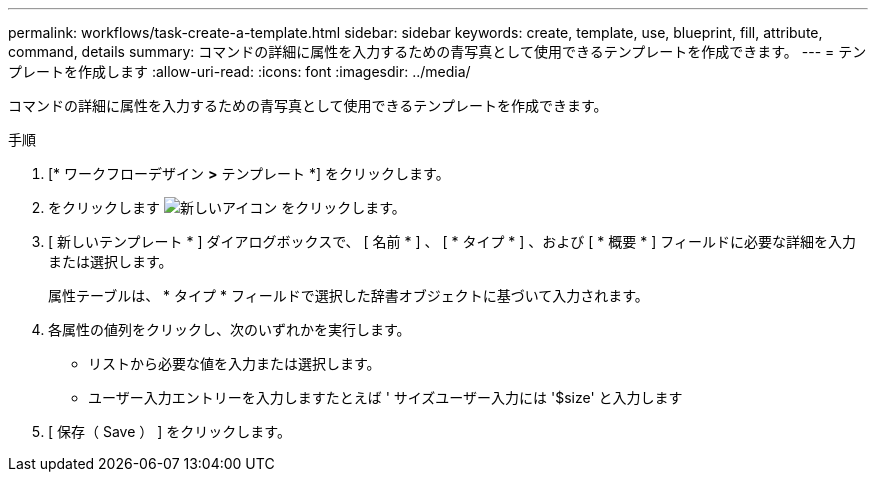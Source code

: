 ---
permalink: workflows/task-create-a-template.html 
sidebar: sidebar 
keywords: create, template, use, blueprint, fill, attribute, command, details 
summary: コマンドの詳細に属性を入力するための青写真として使用できるテンプレートを作成できます。 
---
= テンプレートを作成します
:allow-uri-read: 
:icons: font
:imagesdir: ../media/


[role="lead"]
コマンドの詳細に属性を入力するための青写真として使用できるテンプレートを作成できます。

.手順
. [* ワークフローデザイン *>* テンプレート *] をクリックします。
. をクリックします image:../media/new_wfa_icon.gif["新しいアイコン"] をクリックします。
. [ 新しいテンプレート * ] ダイアログボックスで、 [ 名前 * ] 、 [ * タイプ * ] 、および [ * 概要 * ] フィールドに必要な詳細を入力または選択します。
+
属性テーブルは、 * タイプ * フィールドで選択した辞書オブジェクトに基づいて入力されます。

. 各属性の値列をクリックし、次のいずれかを実行します。
+
** リストから必要な値を入力または選択します。
** ユーザー入力エントリーを入力しますたとえば ' サイズユーザー入力には '$size' と入力します


. [ 保存（ Save ） ] をクリックします。

